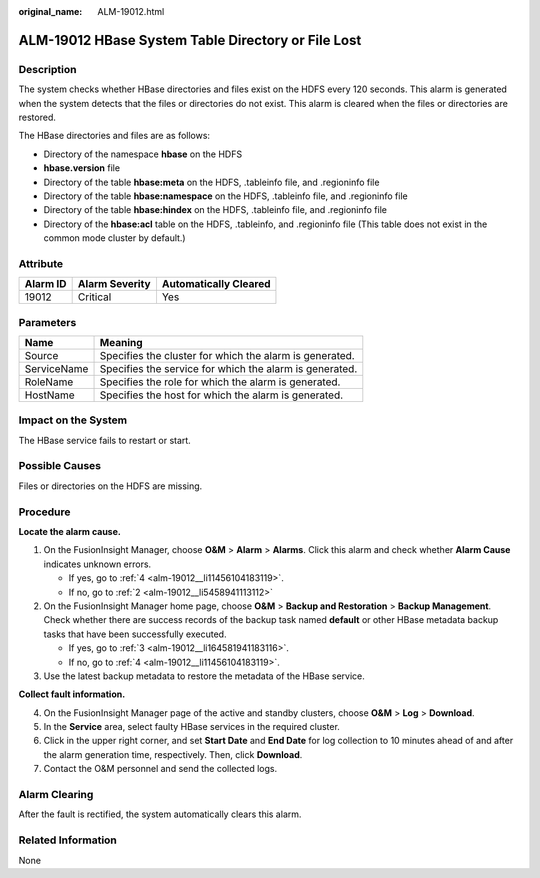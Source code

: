:original_name: ALM-19012.html

.. _ALM-19012:

ALM-19012 HBase System Table Directory or File Lost
===================================================

Description
-----------

The system checks whether HBase directories and files exist on the HDFS every 120 seconds. This alarm is generated when the system detects that the files or directories do not exist. This alarm is cleared when the files or directories are restored.

The HBase directories and files are as follows:

-  Directory of the namespace **hbase** on the HDFS
-  **hbase.version** file
-  Directory of the table **hbase:meta** on the HDFS, .tableinfo file, and .regioninfo file
-  Directory of the table **hbase:namespace** on the HDFS, .tableinfo file, and .regioninfo file
-  Directory of the table **hbase:hindex** on the HDFS, .tableinfo file, and .regioninfo file
-  Directory of the **hbase:acl** table on the HDFS, .tableinfo, and .regioninfo file (This table does not exist in the common mode cluster by default.)

Attribute
---------

======== ============== =====================
Alarm ID Alarm Severity Automatically Cleared
======== ============== =====================
19012    Critical       Yes
======== ============== =====================

Parameters
----------

=========== =======================================================
Name        Meaning
=========== =======================================================
Source      Specifies the cluster for which the alarm is generated.
ServiceName Specifies the service for which the alarm is generated.
RoleName    Specifies the role for which the alarm is generated.
HostName    Specifies the host for which the alarm is generated.
=========== =======================================================

Impact on the System
--------------------

The HBase service fails to restart or start.

Possible Causes
---------------

Files or directories on the HDFS are missing.

Procedure
---------

**Locate the alarm cause.**

#. On the FusionInsight Manager, choose **O&M** > **Alarm** > **Alarms**. Click this alarm and check whether **Alarm Cause** indicates unknown errors.

   -  If yes, go to :ref:`4 <alm-19012__li11456104183119>`.
   -  If no, go to :ref:`2 <alm-19012__li5458941113112>`

#. .. _alm-19012__li5458941113112:

   On the FusionInsight Manager home page, choose **O&M** > **Backup and Restoration** > **Backup Management**. Check whether there are success records of the backup task named **default** or other HBase metadata backup tasks that have been successfully executed.

   -  If yes, go to :ref:`3 <alm-19012__li164581941183116>`.
   -  If no, go to :ref:`4 <alm-19012__li11456104183119>`.

#. .. _alm-19012__li164581941183116:

   Use the latest backup metadata to restore the metadata of the HBase service.

**Collect fault information.**

4. .. _alm-19012__li11456104183119:

   On the FusionInsight Manager page of the active and standby clusters, choose **O&M** > **Log** > **Download**.

5. In the **Service** area, select faulty HBase services in the required cluster.

6. Click |image1| in the upper right corner, and set **Start Date** and **End Date** for log collection to 10 minutes ahead of and after the alarm generation time, respectively. Then, click **Download**.

7. Contact the O&M personnel and send the collected logs.

Alarm Clearing
--------------

After the fault is rectified, the system automatically clears this alarm.

Related Information
-------------------

None

.. |image1| image:: /_static/images/en-us_image_0000001532927334.png
